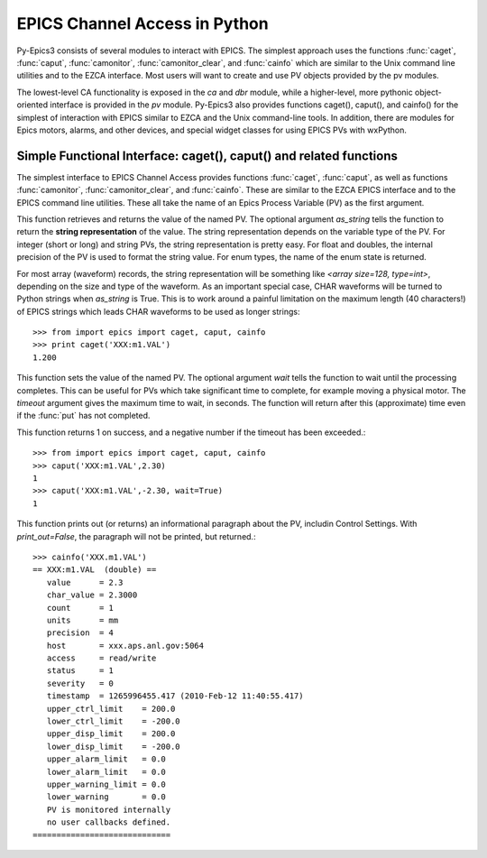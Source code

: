 
==============================
EPICS Channel Access in Python 
==============================

Py-Epics3 consists of several modules to interact with EPICS. The simplest
approach uses the functions :func:`caget`, :func:`caput`,
:func:`camonitor`, :func:`camonitor_clear`, and :func:`cainfo` which are
similar to the Unix command line utilities and to the EZCA interface.  Most
users will want to create and use PV objects provided by the pv modules.


The lowest-level CA functionality is exposed in the *ca* and *dbr* module,
while a higher-level, more pythonic object-oriented interface is provided
in the *pv* module.  Py-Epics3 also provides functions caget(), caput(),
and cainfo() for the simplest of interaction with EPICS similar to EZCA and
the Unix command-line tools.  In addition, there are modules for Epics
motors, alarms, and other devices, and special widget classes for using
EPICS PVs with wxPython.


Simple Functional Interface: caget(), caput() and related functions
===================================================================

The simplest interface to EPICS Channel Access provides functions
:func:`caget`, :func:`caput`, as well as functions :func:`camonitor`,
:func:`camonitor_clear`, and :func:`cainfo`.  These are similar to the EZCA
EPICS interface and to the EPICS command line utilities.  These all take
the name of an Epics Process Variable (PV) as the first argument.

..  function:: caget(pvname[, as_string=False])

    .. index:: caget
 
This function retrieves and returns the value of the named PV.
The optional argument *as_string* tells the function to return the **string
representation** of the value.  The string representation depends on the
variable type of the PV.  For integer (short or long) and string PVs, the
string representation is pretty easy.  For float and doubles, the
internal precision of the PV is used to format the string value.  For enum
types, the name of the enum state is returned.  

For most array (waveform) records, the string representation will be
something like `<array size=128, type=int>`, depending on the size and type
of the waveform.  As an important special case, CHAR waveforms will be
turned to Python strings when *as_string* is True.  This is to work around
a painful limitation on the maximum length (40 characters!) of EPICS
strings which leads CHAR waveforms to be used as longer strings::

    >>> from import epics import caget, caput, cainfo
    >>> print caget('XXX:m1.VAL')
    1.200

..  function:: caput(pvname,value[, wait=False[, timeout=60]])

    .. index:: caput

This function sets the value of the named PV.  The optional argument *wait*
tells the function to wait until the processing completes.  This can be
useful for PVs which take significant time to complete, for example moving
a physical motor.  The *timeout* argument gives the maximum time to wait,
in seconds.  The function will return after this (approximate) time even if
the :func:`put` has not completed.  

This function returns 1 on success, and a negative number if the timeout
has been exceeded.::

    >>> from import epics import caget, caput, cainfo
    >>> caput('XXX:m1.VAL',2.30)
    1  
    >>> caput('XXX:m1.VAL',-2.30, wait=True)
    1  

..  function:: cainfo(pvname[, print_out=True])

    .. index:: cainfo

This function prints out (or returns) an informational paragraph about the
PV, includin Control Settings.  With *print_out=False*, the paragraph will
not be printed, but returned.::

    >>> cainfo('XXX.m1.VAL')
    == XXX:m1.VAL  (double) ==
       value      = 2.3
       char_value = 2.3000
       count      = 1
       units      = mm
       precision  = 4
       host       = xxx.aps.anl.gov:5064
       access     = read/write
       status     = 1
       severity   = 0
       timestamp  = 1265996455.417 (2010-Feb-12 11:40:55.417)
       upper_ctrl_limit    = 200.0
       lower_ctrl_limit    = -200.0
       upper_disp_limit    = 200.0
       lower_disp_limit    = -200.0
       upper_alarm_limit   = 0.0
       lower_alarm_limit   = 0.0
       upper_warning_limit = 0.0
       lower_warning       = 0.0
       PV is monitored internally
       no user callbacks defined.
    =============================


..  function:: camonitor(pvname[, writer=None])

    .. index:: camonitor


..  function:: camonitor_clear(pvname)

    .. index:: camonitor_clear
